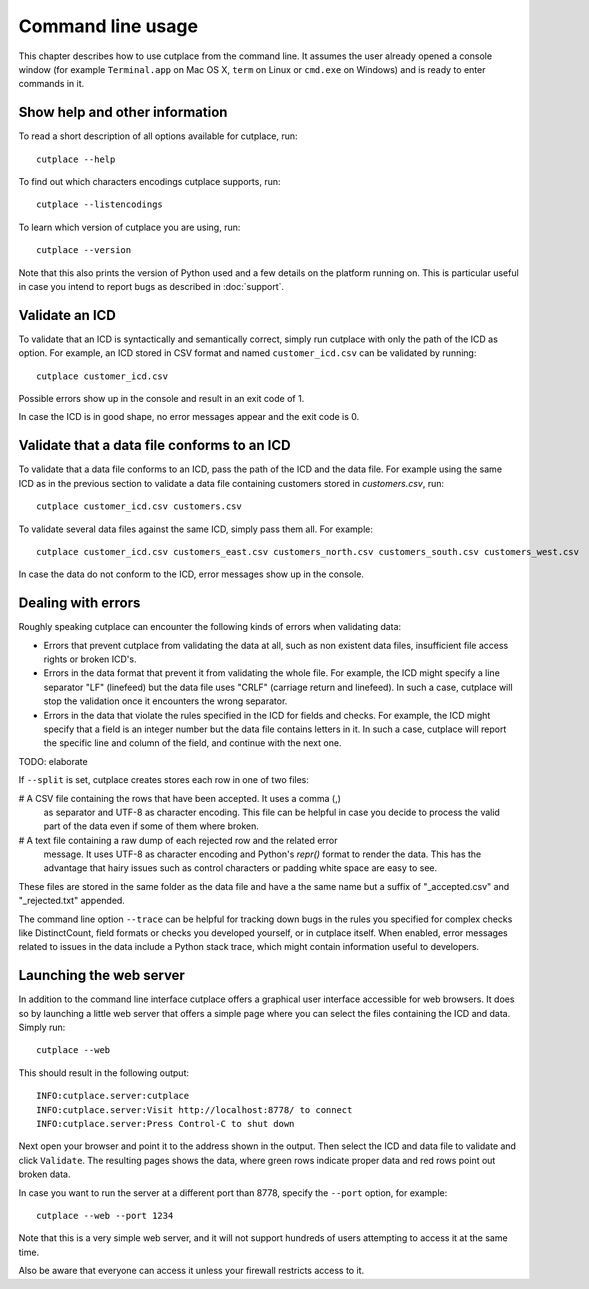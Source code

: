 ==================
Command line usage
==================

This chapter describes how to use cutplace from the command line. It assumes
the user already opened a console window (for example ``Terminal.app`` on Mac
OS X, ``term`` on Linux or ``cmd.exe`` on Windows) and is ready to enter
commands in it.

Show help and other information
===============================

To read a short description of all options available for cutplace, run::

  cutplace --help

To find out which characters encodings cutplace supports, run::

  cutplace --listencodings

To learn which version of cutplace you are using, run::

  cutplace --version

Note that this also prints the version of Python used and a few details on the
platform running on. This is particular useful in case you intend to report
bugs as described in :doc:`support`.

Validate an ICD
===============

To validate that an ICD is syntactically and semantically correct, simply run
cutplace with only the path of the ICD as option. For example, an ICD stored in
CSV format and named ``customer_icd.csv`` can be validated by running::

  cutplace customer_icd.csv

Possible errors show up in the console and result in an exit code of 1.

In case the ICD is in good shape, no error messages appear and the exit code is
0.

Validate that a data file conforms to an ICD
============================================

To validate that a data file conforms to an ICD, pass the path of the ICD and
the data file. For example using the same ICD as in the previous section to
validate a data file containing customers stored in `customers.csv`, run::

  cutplace customer_icd.csv customers.csv

To validate several data files against the same ICD, simply pass them all. For
example::

  cutplace customer_icd.csv customers_east.csv customers_north.csv customers_south.csv customers_west.csv

In case the data do not conform to the ICD, error messages show up in the
console.

Dealing with errors
===================

Roughly speaking cutplace can encounter the following kinds of errors when
validating data:

* Errors that prevent cutplace from validating the data at all, such as non
  existent data files, insufficient file access rights or broken ICD's.

* Errors in the data format that prevent it from validating the whole file. For
  example, the ICD might specify a line separator "LF" (linefeed) but the data
  file uses "CRLF" (carriage return and linefeed). In such a case, cutplace
  will stop the validation once it encounters the wrong separator.

* Errors in the data that violate the rules specified in the ICD for fields and
  checks. For example, the ICD might specify that a field is an integer number
  but the data file contains letters in it.  In such a case, cutplace will
  report the specific line and column of the field, and continue with the next
  one.

TODO: elaborate

If ``--split`` is set, cutplace creates stores each row in one of two files:

# A CSV file containing the rows that have been accepted. It uses a comma (,)
  as separator and UTF-8 as character encoding. This file can be helpful in case
  you decide to process the valid part of the data even if some of them where
  broken.

# A text file containing a raw dump of each rejected row and the related error
  message. It uses UTF-8 as character encoding and Python's `repr()` format to
  render the data. This has the advantage that hairy issues such as control
  characters or padding white space are easy to see.

These files are stored in the same folder as the data file and have a the same
name but a suffix of "_accepted.csv" and "_rejected.txt" appended.

The command line option ``--trace`` can be helpful for tracking down bugs in
the rules you specified for complex checks like DistinctCount, field formats or
checks you developed yourself, or in cutplace itself. When enabled, error
messages related to issues in the data include a Python stack trace, which
might contain information useful to developers.

Launching the web server
========================

In addition to the command line interface cutplace offers a graphical user
interface accessible for web browsers. It does so by launching a little web
server that offers a simple page where you can select the files containing the
ICD and data. Simply run::

  cutplace --web

This should result in the following output::

  INFO:cutplace.server:cutplace
  INFO:cutplace.server:Visit http://localhost:8778/ to connect
  INFO:cutplace.server:Press Control-C to shut down

Next open your browser and point it to the address shown in the output. Then
select the ICD and data file to validate and click ``Validate``. The resulting
pages shows the data, where green rows indicate proper data and red rows point
out broken data.

In case you want to run the server at a different port than 8778, specify the
``--port`` option, for example::

  cutplace --web --port 1234

Note that this is a very simple web server, and it will not support hundreds of
users attempting to access it at the same time.

Also be aware that everyone can access it unless your firewall restricts access
to it.
